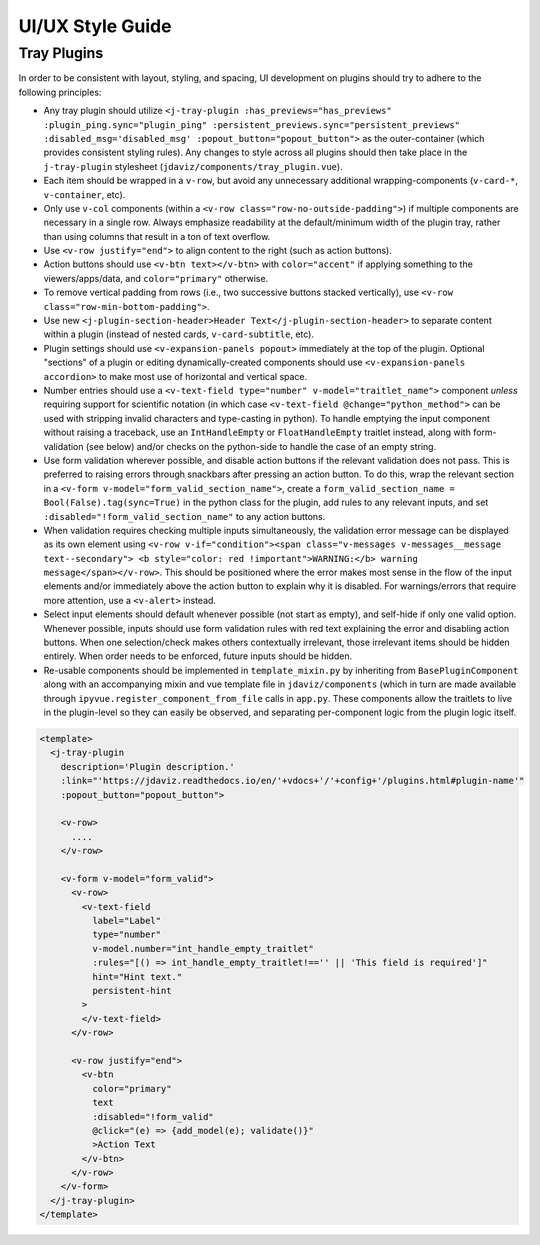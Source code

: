*****************
UI/UX Style Guide
*****************

Tray Plugins
------------

In order to be consistent with layout, styling, and spacing, UI development on plugins should
try to adhere to the following principles:

* Any tray plugin should utilize ``<j-tray-plugin :has_previews="has_previews" :plugin_ping.sync="plugin_ping" :persistent_previews.sync="persistent_previews" :disabled_msg='disabled_msg' :popout_button="popout_button">`` as the
  outer-container (which provides consistent styling rules).  Any changes to style
  across all plugins should then take place in the
  ``j-tray-plugin`` stylesheet (``jdaviz/components/tray_plugin.vue``).
* Each item should be wrapped in a ``v-row``, but avoid any unnecessary additional wrapping-components
  (``v-card-*``, ``v-container``, etc).
* Only use ``v-col`` components (within a ``<v-row class="row-no-outside-padding">``) if multiple
  components are necessary in a single row.  Always emphasize readability at the default/minimum
  width of the plugin tray, rather than using columns that result in a ton of text overflow.
* Use ``<v-row justify="end">`` to align content to the right (such as action buttons).
* Action buttons should use ``<v-btn text></v-btn>`` with ``color="accent"`` if applying something
  to the viewers/apps/data, and ``color="primary"`` otherwise.
* To remove vertical padding from rows (i.e., two successive buttons stacked vertically), use
  ``<v-row class="row-min-bottom-padding">``.
* Use new ``<j-plugin-section-header>Header Text</j-plugin-section-header>`` to separate content
  within a plugin (instead of nested cards, ``v-card-subtitle``, etc).
* Plugin settings should use ``<v-expansion-panels popout>`` immediately at the top of the plugin.
  Optional "sections" of a plugin or editing dynamically-created components should use
  ``<v-expansion-panels accordion>`` to make most use of horizontal and vertical space.
* Number entries should use a ``<v-text-field type="number" v-model="traitlet_name">`` component
  *unless* requiring support for scientific notation (in which case
  ``<v-text-field @change="python_method">`` can be used with stripping invalid characters and
  type-casting in python).  To handle emptying the input component without raising a traceback,
  use an ``IntHandleEmpty`` or ``FloatHandleEmpty`` traitlet instead, along with form-validation
  (see below) and/or checks on the python-side to handle the case of an empty string.
* Use form validation wherever possible, and disable action buttons if the relevant validation
  does not pass.  This is preferred to raising errors through snackbars after pressing an action
  button.  To do this, wrap the relevant section in a ``<v-form v-model="form_valid_section_name">``,
  create a ``form_valid_section_name = Bool(False).tag(sync=True)`` in the python class for the
  plugin, add rules to any relevant inputs, and set ``:disabled="!form_valid_section_name"`` to any
  action buttons.
* When validation requires checking multiple inputs simultaneously, the validation error message
  can be displayed as its own element using ``<v-row v-if="condition"><span class="v-messages v-messages__message text--secondary">
  <b style="color: red !important">WARNING:</b> warning message</span></v-row>``.
  This should be positioned where the error makes most sense in the flow of the input elements
  and/or immediately above the action button to explain why it is disabled.
  For warnings/errors that require more attention, use a ``<v-alert>`` instead.
* Select input elements should default whenever possible (not start as empty), and self-hide if only
  one valid option. Whenever possible, inputs should use form validation rules with red text
  explaining the error and disabling action buttons. When one selection/check makes others
  contextually irrelevant, those irrelevant items should be hidden entirely.  When order needs to be
  enforced, future inputs should be hidden.
* Re-usable components should be implemented in ``template_mixin.py`` by inheriting from
  ``BasePluginComponent`` along with an accompanying mixin and vue template file in
  ``jdaviz/components`` (which in turn are made available through ``ipyvue.register_component_from_file``
  calls in ``app.py``.  These components allow the traitlets to live in the plugin-level so they
  can easily be observed, and separating per-component logic from the plugin logic itself.


.. code::

    <template>
      <j-tray-plugin
        description='Plugin description.'
        :link="'https://jdaviz.readthedocs.io/en/'+vdocs+'/'+config+'/plugins.html#plugin-name'"
        :popout_button="popout_button">

        <v-row>
          ....
        </v-row>

        <v-form v-model="form_valid">
          <v-row>
            <v-text-field
              label="Label"
              type="number"
              v-model.number="int_handle_empty_traitlet"
              :rules="[() => int_handle_empty_traitlet!=='' || 'This field is required']"
              hint="Hint text."
              persistent-hint
            >
            </v-text-field>
          </v-row>

          <v-row justify="end">
            <v-btn
              color="primary"
              text
              :disabled="!form_valid"
              @click="(e) => {add_model(e); validate()}"
              >Action Text
            </v-btn>
          </v-row>
        </v-form>
      </j-tray-plugin>
    </template>
